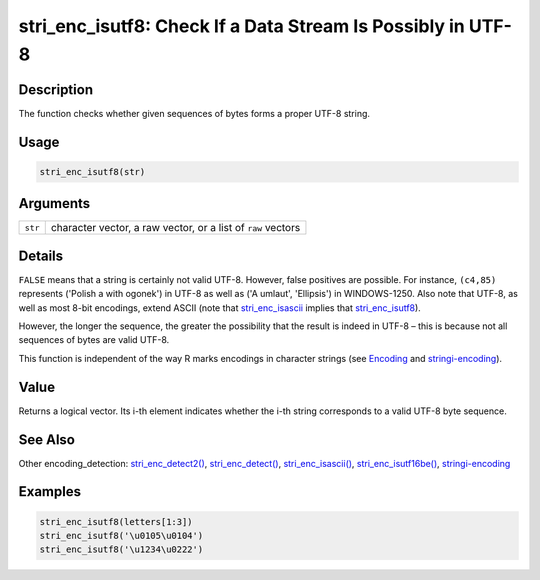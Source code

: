stri_enc_isutf8: Check If a Data Stream Is Possibly in UTF-8
============================================================

Description
~~~~~~~~~~~

The function checks whether given sequences of bytes forms a proper UTF-8 string.

Usage
~~~~~

.. code-block:: r

   stri_enc_isutf8(str)

Arguments
~~~~~~~~~

+---------+--------------------------------------------------------------+
| ``str`` | character vector, a raw vector, or a list of ``raw`` vectors |
+---------+--------------------------------------------------------------+

Details
~~~~~~~

``FALSE`` means that a string is certainly not valid UTF-8. However, false positives are possible. For instance, ``(c4,85)`` represents ('Polish a with ogonek') in UTF-8 as well as ('A umlaut', 'Ellipsis') in WINDOWS-1250. Also note that UTF-8, as well as most 8-bit encodings, extend ASCII (note that `stri_enc_isascii <stri_enc_isascii.html>`__ implies that `stri_enc_isutf8 <stri_enc_isutf8.html>`__).

However, the longer the sequence, the greater the possibility that the result is indeed in UTF-8 – this is because not all sequences of bytes are valid UTF-8.

This function is independent of the way R marks encodings in character strings (see `Encoding <../../base/html/Encoding.html>`__ and `stringi-encoding <stringi-encoding.html>`__).

Value
~~~~~

Returns a logical vector. Its i-th element indicates whether the i-th string corresponds to a valid UTF-8 byte sequence.

See Also
~~~~~~~~

Other encoding_detection: `stri_enc_detect2() <stri_enc_detect2.html>`__, `stri_enc_detect() <stri_enc_detect.html>`__, `stri_enc_isascii() <stri_enc_isascii.html>`__, `stri_enc_isutf16be() <stri_enc_isutf16.html>`__, `stringi-encoding <stringi-encoding.html>`__

Examples
~~~~~~~~

.. code-block:: r

   stri_enc_isutf8(letters[1:3])
   stri_enc_isutf8('\u0105\u0104')
   stri_enc_isutf8('\u1234\u0222')

